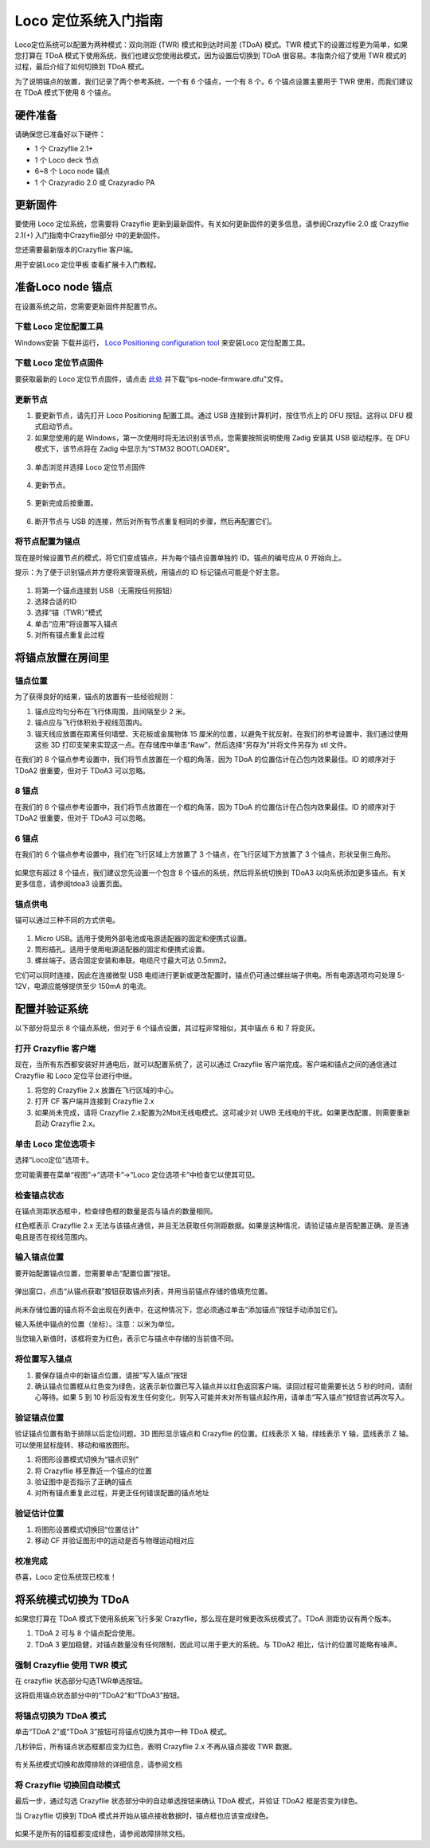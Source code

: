 Loco 定位系统入门指南
======================

Loco定位系统可以配置为两种模式：双向测距 (TWR) 模式和到达时间差 (TDoA) 模式。TWR 模式下的设置过程更为简单，如果您打算在 TDoA 模式下使用系统，我们也建议您使用此模式，因为设置后切换到 TDoA 很容易。本指南介绍了使用 TWR 模式的过程，最后介绍了如何切换到 TDoA 模式。

为了说明锚点的放置，我们记录了两个参考系统，一个有 6 个锚点，一个有 8 个。6 个锚点设置主要用于 TWR 使用，而我们建议在 TDoA 模式下使用 8 个锚点。

硬件准备
--------

请确保您已准备好以下硬件：

* 1 个 Crazyflie 2.1+
* 1 个 Loco deck 节点
* 6~8 个 Loco node 锚点
* 1 个 Crazyradio 2.0 或 Crazyradio PA

更新固件
--------

要使用 Loco 定位系统，您需要将 Crazyflie 更新到最新固件。有关如何更新固件的更多信息，请参阅Crazyflie 2.0 或 Crazyflie 2.1(+) 入门指南中Crazyflie部分 中的更新固件。

您还需要最新版本的Crazyflie 客户端。

用于安装Loco 定位甲板 查看扩展卡入门教程。


准备Loco node 锚点
------------------
在设置系统之前，您需要更新固件并配置节点。


下载 Loco 定位配置工具
^^^^^^^^^^^^^^^^^^^^^^

Windows安装 下载并运行， `Loco Positioning configuration tool <https://github.com/bitcraze/lps-tools/releases>`_  来安装Loco 定位配置工具。


下载 Loco 定位节点固件
^^^^^^^^^^^^^^^^^^^^^^
要获取最新的 Loco 定位节点固件，请点击 `此处 <https://github.com/bitcraze/lps-node-firmware/releases>`_ 
并下载“lps-node-firmware.dfu”文件。

更新节点
^^^^^^^^
    
(1) 要更新节点，请先打开 Loco Positioning 配置工具。通过 USB 连接到计算机时，按住节点上的 DFU 按钮。这将以 DFU 模式启动节点。
    
(2) 如果您使用的是 Windows，第一次使用时将无法识别该节点。您需要按照说明使用 Zadig 安装其 USB 驱动程序。在 DFU 模式下，该节点将在 Zadig 中显示为“STM32 BOOTLOADER”。

.. figure:: ../../../_static//images/tutorials/getting_started_with_lps/press_dfu.png
   :align: center
   :figclass: align-center

(3) 单击浏览并选择 Loco 定位节点固件

.. figure:: ../../../_static//images/tutorials/getting_started_with_lps/browse.png
   :align: center
   :figclass: align-center
   

(4) 更新节点。

.. figure:: ../../../_static//images/tutorials/getting_started_with_lps/update.png
   :align: center
   :figclass: align-center

(5) 更新完成后按重置。

.. figure:: ../../../_static//images/tutorials/getting_started_with_lps/reset.png
   :align: center
   :figclass: align-center

(6) 断开节点与 USB 的连接，然后对所有节点重复相同的步骤，然后再配置它们。

将节点配置为锚点
^^^^^^^^^^^^^^^^

现在是时候设置节点的模式，将它们变成锚点，并为每个锚点设置单独的 ID。锚点的编号应从 0 开始向上。

提示：为了便于识别锚点并方便将来管理系统，用锚点的 ID 标记锚点可能是个好主意。

.. figure:: ../../../_static//images/tutorials/getting_started_with_lps/configure.png
   :align: center
   :figclass: align-center

(1) 将第一个锚点连接到 USB（无需按任何按钮）
(2) 选择合适的ID
(3) 选择“锚（TWR）”模式
(4) 单击“应用”将设置写入锚点
(5) 对所有锚点重复此过程

将锚点放置在房间里
--------------------

锚点位置
^^^^^^^^

为了获得良好的结果，锚点的放置有一些经验规则：

(1) 锚点应均匀分布在飞行体周围，且间隔至少 2 米。
(2) 锚点应与飞行体积处于视线范围内。
(3) 锚天线应放置在距离任何墙壁、天花板或金属物体 15 厘米的位置，以避免干扰反射。在我们的参考设置中，我们通过使用这些 3D 打印支架来实现这一点。在存储库中单击“Raw”，然后选择“另存为”并将文件另存为 stl 文件。

在我们的 8 个锚点参考设置中，我们将节点放置在一个框的角落，因为 TDoA 的位置估计在凸包内效果最佳。ID 的顺序对于 TDoA2 很重要，但对于 TDoA3 可以忽略。

8 锚点
^^^^^^^
在我们的 8 个锚点参考设置中，我们将节点放置在一个框的角落，因为 TDoA 的位置估计在凸包内效果最佳。ID 的顺序对于 TDoA2 很重要，但对于 TDoA3 可以忽略。

.. figure:: ../../../_static//images/tutorials/getting_started_with_lps/loco_ref_system_8_anchors.png
   :align: center
   :figclass: align-center

6 锚点
^^^^^^^
在我们的 6 个锚点参考设置中，我们在飞行区域上方放置了 3 个锚点，在飞行区域下方放置了 3 个锚点，形状呈倒三角形。

.. figure:: ../../../_static//images/tutorials/getting_started_with_lps/loco_ref_system_6_anchors.png
   :align: center
   :figclass: align-center


如果您有超过 8 个锚点，我们建议您先设置一个包含 8 个锚点的系统，然后将系统切换到 TDoA3 以向系统添加更多锚点。有关更多信息，请参阅tdoa3 设置页面。


锚点供电
^^^^^^^^^^

锚可以通过三种不同的方式供电。

.. figure:: ../../../_static//images/tutorials/getting_started_with_lps/power.png
   :align: center
   :figclass: align-center

(1) Micro USB。适用于使用外部电池或电源适配器的固定和便携式设置。
(2) 筒形插孔。适用于使用电源适配器的固定和便携式设置。
(3) 螺丝端子。适合固定安装和串联。电缆尺寸最大可达 0.5mm2。

它们可以同时连接，因此在连接微型 USB 电缆进行更新或更改配置时，锚点仍可通过螺丝端子供电。所有电源选项均可处理 5-12V，电源应能够提供至少 150mA 的电流。

配置并验证系统
--------------

以下部分将显示 8 个锚点系统，但对于 6 个锚点设置，其过程非常相似，其中锚点 6 和 7 将变灰。

打开 Crazyflie 客户端
^^^^^^^^^^^^^^^^^^^^^

现在，当所有东西都安装好并通电后，就可以配置系统了，这可以通过 Crazyflie 客户端完成。客户端和锚点之间的通信通过 Crazyflie 和 Loco 定位平台进行中继。

(1) 将您的 Crazyflie 2.x 放置在飞行区域的中心。
(2) 打开 CF 客户端并连接到 Crazyflie 2.x
(3) 如果尚未完成，请将 Crazyflie 2.x配置为2Mbit无线电模式。这可减少对 UWB 无线电的干扰。如果更改配置，则需要重新启动 Crazyflie 2.x。

.. figure:: ../../../_static//images/tutorials/getting_started_with_lps/open_the_crazyflie_client.jpg
   :align: center
   :figclass: align-center

单击 Loco 定位选项卡
^^^^^^^^^^^^^^^^^^^^^

选择“Loco定位”选项卡。

您可能需要在菜单“视图”->“选项卡”->“Loco 定位选项卡”中检查它以使其可见。

.. figure:: ../../../_static//images/tutorials/getting_started_with_lps/click-the-lps-tab.jpg
   :align: center
   :figclass: align-center

检查锚点状态
^^^^^^^^^^^^

在锚点测距状态框中，检查绿色框的数量是否与锚点的数量相同。

红色框表示 Crazyflie 2.x 无法与该锚点通信，并且无法获取任何测距数据。如果是这种情况，请验证锚点是否配置正确、是否通电且是否在视线范围内。

.. figure:: ../../../_static//images/tutorials/getting_started_with_lps/check-anchor-status.jpg
   :align: center
   :figclass: align-center

输入锚点位置
^^^^^^^^^^^^

要开始配置锚点位置，您需要单击“配置位置”按钮。

.. figure:: ../../../_static//images/tutorials/getting_started_with_lps/click-configure-positions.jpg
   :align: center
   :figclass: align-center

弹出窗口，点击“从锚点获取”按钮获取锚点列表，并用当前锚点存储的值填充位置。

.. figure:: ../../../_static//images/tutorials/getting_started_with_lps/Click-get-from-anchors.png
   :align: center
   :figclass: align-center

.. figure:: ../../../_static//images/tutorials/getting_started_with_lps/Enter-anchor-positions.png
   :align: center
   :figclass: align-center

尚未存储位置的锚点将不会出现在列表中，在这种情况下，您必须通过单击“添加锚点”按钮手动添加它们。

输入系统中锚点的位置（坐标）。注意：以米为单位。

当您输入新值时，该框将变为红色，表示它与锚点中存储的当前值不同。


将位置写入锚点
^^^^^^^^^^^^^^

(1) 要保存锚点中的新锚点位置，请按“写入锚点”按钮
(2) 确认锚点位置框从红色变为绿色，这表示新位置已写入锚点并以红色返回客户端。读回过程可能需要长达 5 秒的时间，请耐心等待。如果 5 到 10 秒后没有发生任何变化，则写入可能并未对所有锚点起作用，请单击“写入锚点”按钮尝试再次写入。

.. figure:: ../../../_static//images/tutorials/getting_started_with_lps/Write-position-to-anchors.png
   :align: center
   :figclass: align-center


验证锚点位置
^^^^^^^^^^^^
验证锚点位置有助于排除以后定位问题。3D 图形显示锚点和 Crazyflie 的位置。红线表示 X 轴，绿线表示 Y 轴，蓝线表示 Z 轴。可以使用鼠标旋转、移动和缩放图形。

(1) 将图形设置模式切换为“锚点识别”
(2) 将 Crazyflie 移至靠近一个锚点的位置
(3) 验证图中是否指示了正确的锚点
(4) 对所有锚点重复此过程，并更正任何错误配置的锚点地址

.. figure:: ../../../_static//images/tutorials/getting_started_with_lps/verify-estimated-position.jpg
   :align: center
   :figclass: align-center

验证估计位置
^^^^^^^^^^^^
(1) 将图形设置模式切换回“位置估计”
(2) 移动 CF 并验证图形中的运动是否与物理运动相对应

.. figure:: ../../../_static//images/tutorials/getting_started_with_lps/verify-anchors-position.jpg
   :align: center
   :figclass: align-center

校准完成
^^^^^^^^

恭喜，Loco 定位系统现已校准！

将系统模式切换为 TDoA
---------------------

如果您打算在 TDoA 模式下使用系统来飞行多架 Crazyflie，那么现在是时候更改系统模式了。TDoA 测距协议有两个版本。

(1) TDoA 2 可与 8 个锚点配合使用。
(2) TDoA 3 更加稳健，对锚点数量没有任何限制，因此可以用于更大的系统。与 TDoA2 相比，估计的位置可能略有噪声。

强制 Crazyflie 使用 TWR 模式
^^^^^^^^^^^^^^^^^^^^^^^^^^^^
在 crazyflie 状态部分勾选TWR单选按钮。

这将启用锚点状态部分中的“TDoA2”和“TDoA3”按钮。

.. figure:: ../../../_static//images/tutorials/getting_started_with_lps/lps-system-mode-switch-1.jpg
   :align: center
   :figclass: align-center

将锚点切换为 TDoA 模式
^^^^^^^^^^^^^^^^^^^^^^
单击“TDoA 2”或“TDoA 3”按钮可将锚点切换为其中一种 TDoA 模式。

几秒钟后，所有锚点状态框都应变为红色，表明 Crazyflie 2.x 不再从锚点接收 TWR 数据。

.. figure:: ../../../_static//images/tutorials/getting_started_with_lps/lps-system-mode-switch-2.jpg
   :align: center
   :figclass: align-center

有关系统模式切换和故障排除的详细信息，请参阅文档

将 Crazyflie 切换回自动模式
^^^^^^^^^^^^^^^^^^^^^^^^^^^

最后一步，通过勾选 Crazyflie 状态部分中的自动单选按钮来确认 TDoA 模式，并验证 TDoA2 框是否变为绿色。

当 Crazyflie 切换到 TDoA 模式并开始从锚点接收数据时，锚点框也应该变成绿色。

.. figure:: ../../../_static//images/tutorials/getting_started_with_lps/lps-system-mode-switch-3.jpg
   :align: center
   :figclass: align-center

如果不是所有的锚框都变成绿色，请参阅故障排除文档。